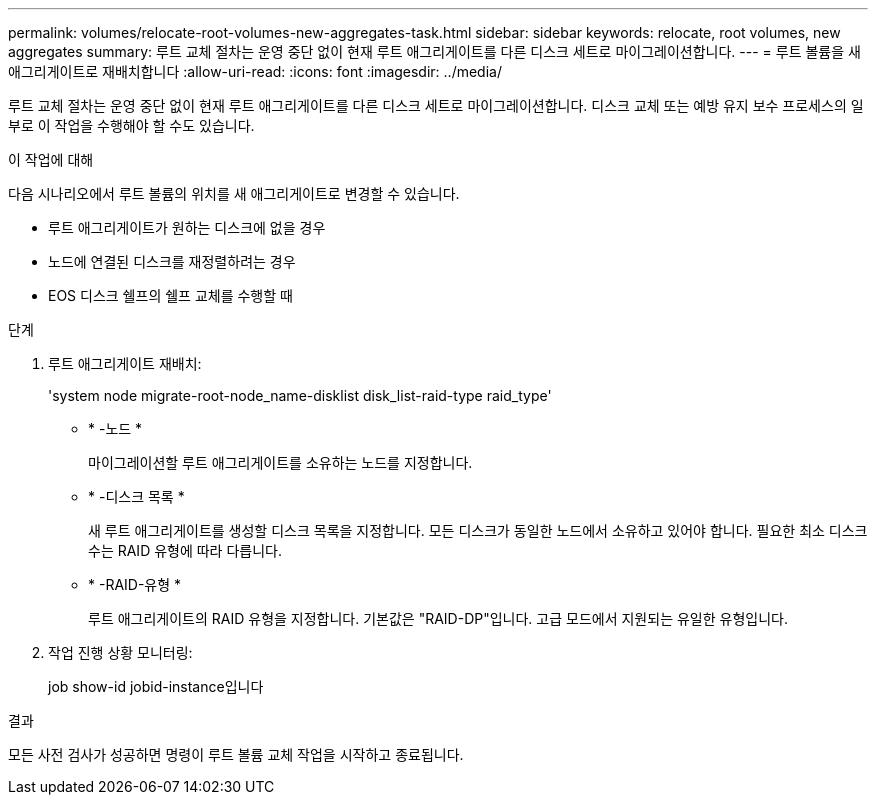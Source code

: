 ---
permalink: volumes/relocate-root-volumes-new-aggregates-task.html 
sidebar: sidebar 
keywords: relocate, root volumes, new aggregates 
summary: 루트 교체 절차는 운영 중단 없이 현재 루트 애그리게이트를 다른 디스크 세트로 마이그레이션합니다. 
---
= 루트 볼륨을 새 애그리게이트로 재배치합니다
:allow-uri-read: 
:icons: font
:imagesdir: ../media/


[role="lead"]
루트 교체 절차는 운영 중단 없이 현재 루트 애그리게이트를 다른 디스크 세트로 마이그레이션합니다. 디스크 교체 또는 예방 유지 보수 프로세스의 일부로 이 작업을 수행해야 할 수도 있습니다.

.이 작업에 대해
다음 시나리오에서 루트 볼륨의 위치를 새 애그리게이트로 변경할 수 있습니다.

* 루트 애그리게이트가 원하는 디스크에 없을 경우
* 노드에 연결된 디스크를 재정렬하려는 경우
* EOS 디스크 쉘프의 쉘프 교체를 수행할 때


.단계
. 루트 애그리게이트 재배치:
+
'system node migrate-root-node_name-disklist disk_list-raid-type raid_type'

+
** * -노드 *
+
마이그레이션할 루트 애그리게이트를 소유하는 노드를 지정합니다.

** * -디스크 목록 *
+
새 루트 애그리게이트를 생성할 디스크 목록을 지정합니다. 모든 디스크가 동일한 노드에서 소유하고 있어야 합니다. 필요한 최소 디스크 수는 RAID 유형에 따라 다릅니다.

** * -RAID-유형 *
+
루트 애그리게이트의 RAID 유형을 지정합니다. 기본값은 "RAID-DP"입니다. 고급 모드에서 지원되는 유일한 유형입니다.



. 작업 진행 상황 모니터링:
+
job show-id jobid-instance입니다



.결과
모든 사전 검사가 성공하면 명령이 루트 볼륨 교체 작업을 시작하고 종료됩니다.

